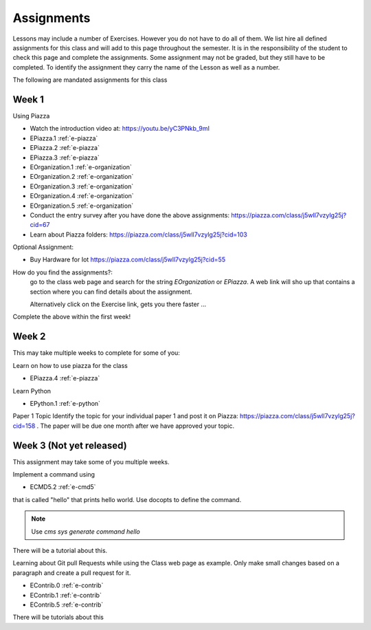 Assignments
===========

Lessons may include a number of Exercises. However you do not have to
do all of them. We list hire all defined assignments for this class
and will add to this page throughout the semester. It is in the
responsibility of the student to check this page and complete the
assignments. Some assignment may not be graded, but they still have to
be completed. To identify the assignment they carry the name of the
Lesson as well as a number.

The following are mandated assignments for this class

Week 1
------

Using Piazza

* Watch the introduction video at: https://youtu.be/yC3PNkb_9mI
* EPiazza.1 :ref:`e-piazza`
* EPiazza.2 :ref:`e-piazza`
* EPiazza.3 :ref:`e-piazza`
* EOrganization.1 :ref:`e-organization`
* EOrganization.2 :ref:`e-organization`
* EOrganization.3 :ref:`e-organization`
* EOrganization.4 :ref:`e-organization`
* EOrganization.5 :ref:`e-organization`
* Conduct the entry survey after you have done the above assignments: https://piazza.com/class/j5wll7vzylg25j?cid=67
* Learn about Piazza folders: https://piazza.com/class/j5wll7vzylg25j?cid=103

Optional Assignment:

* Buy Hardware for Iot https://piazza.com/class/j5wll7vzylg25j?cid=55


  
How do you find the assignments?:
    go to the class web page and search for the string `EOrganization`
    or `EPiazza`. A web link will sho up that contains a section where
    you can find details about the assignment.

    Alternatively click on the Exercise link, gets you there faster ...

Complete the above within the first week! 

Week 2
-------------------------

This may take multiple weeks to complete for some of you:

Learn on how to use piazza for the class

* EPiazza.4 :ref:`e-piazza`
  
Learn Python

* EPython.1 :ref:`e-python`

Paper 1 Topic
Identify the topic for your individual paper 1 and post it on 
Piazza: https://piazza.com/class/j5wll7vzylg25j?cid=158 .
The paper will be due one month after we have approved your topic.

Week 3 (Not yet released)
-------------------------

This assignment may take some of you multiple weeks.

Implement a command using 

* ECMD5.2 :ref:`e-cmd5`

that is called "hello" that prints hello world. Use docopts to define
the command.

.. note:: Use `cms sys generate command hello`

There will be a tutorial about this.
  
Learning about Git pull Requests while using the Class web page as
example. Only make small changes based on a paragraph and create a
pull request for it. 

* EContrib.0 :ref:`e-contrib`
* EContrib.1 :ref:`e-contrib`
* EContrib.5 :ref:`e-contrib`

There will be tutorials about this
  
